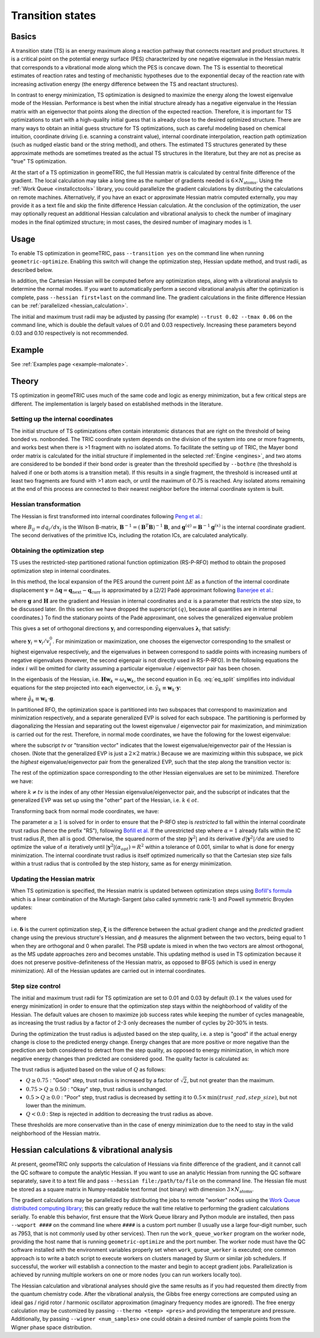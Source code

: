.. _transition:

Transition states
=================

Basics
------

A transition state (TS) is an energy maximum along a reaction pathway that connects reactant and product structures.  
It is a critical point on the potential energy surface (PES) characterized by one negative eigenvalue in the Hessian matrix that corresponds to a vibrational mode along which the PES is concave down.
The TS is essential to theoretical estimates of reaction rates and testing of mechanistic hypotheses due to the exponential decay of the reaction rate with increasing activation energy (the energy difference between the TS and reactant structures).

In contrast to energy minimization, TS optimization is designed to maximize the energy along the lowest eigenvalue mode of the Hessian.
Performance is best when the initial structure already has a negative eigenvalue in the Hessian matrix with an eigenvector that points along the direction of the expected reaction.
Therefore, it is important for TS optimizations to start with a high-quality initial guess that is already close to the desired optimized structure.
There are many ways to obtain an initial guess structure for TS optimizations, such as careful modeling based on chemical intuition, coordinate driving (i.e. scanning a constraint value), internal coordinate interpolation, reaction path optimization (such as nudged elastic band or the string method), and others.
The estimated TS structures generated by these approximate methods are sometimes treated as the actual TS structures in the literature, but they are not as precise as "true" TS optimization.

At the start of a TS optimization in geomeTRIC, the full Hessian matrix is calculated by central finite difference of the gradient.
The local calculation may take a long time as the number of gradients needed is :math:`6 \times N_{\mathrm{atoms}}`.
Using the :ref:`Work Queue <installcctools>` library, you could parallelize the gradient calculations by distributing the calculations on remote machines.
Alternatively, if you have an exact or approximate Hessian matrix computed externally, you may provide it as a text file and skip the finite difference Hessian calculation.
At the conclusion of the optimization, the user may optionally request an additional Hessian calculation and vibrational analysis to check the number of imaginary modes in the final optimized structure; in most cases, the desired number of imaginary modes is 1.

Usage
-----
To enable TS optimization in geomeTRIC, pass ``--transition yes`` on the command line when running ``geometric-optimize``.
Enabling this switch will change the optimization step, Hessian update method, and trust radii, as described below.

In addition, the Cartesian Hessian will be computed before any optimization steps, along with a vibrational analysis to determine the normal modes.
If you want to automatically perform a second vibrational analysis after the optimization is complete, pass ``--hessian first+last`` on the command line.
The gradient calculations in the finite difference Hessian can be :ref:`parallelized <hessian_calculation>`.

The initial and maximum trust radii may be adjusted by passing (for example) ``--trust 0.02 --tmax 0.06`` on the command line, which is double the default values of 0.01 and 0.03 respectively.
Increasing these parameters beyond 0.03 and 0.10 respectively is not recommended.

Example
-------
See :ref:`Examples page <example-malonate>`.

Theory
------

TS optimization in geomeTRIC uses much of the same code and logic as energy minimization, but a few critical steps are different.
The implementation is largely based on established methods in the literature.

.. _transition_tric:

Setting up the internal coordinates
"""""""""""""""""""""""""""""""""""

The initial structure of TS optimizations often contain interatomic distances that are right on the threshold of being bonded vs. nonbonded.
The TRIC coordinate system depends on the division of the system into one or more fragments, and works best when there is >1 fragment with no isolated atoms.
To facilitate the setting up of TRIC, the Mayer bond order matrix is calculated for the initial structure if implemented in the selected :ref:`Engine <engines>`, and two atoms are considered to be bonded if their bond order is greater than the threshold specified by ``--bothre`` (the threshold is halved if one or both atoms is a transition metal).
If this results in a single fragment, the threshold is increased until at least two fragments are found with >1 atom each, or until the maximum of 0.75 is reached.
Any isolated atoms remaining at the end of this process are connected to their nearest neighbor before the internal coordinate system is built.

Hessian transformation
""""""""""""""""""""""

..
    Created TinyURL because the super long DOI caused syntax errors

The Hessian is first transformed into internal coordinates following `Peng et al. <https://tinyurl.com/4ebtrh4n>`_:

.. math::
    \mathbf{H}^{(q)} = \mathbf{B}^{-1} \left( \mathbf{H}^{(x)} - \frac{d\mathbf{B}}{d\mathbf{x}} \cdot \mathbf{g}^{(q)} \right) (\mathbf{B}^{-1})^T
   :label: ic_hessian

where :math:`B_{ij}=d q_i/d x_j` is the Wilson B-matrix, :math:`\mathbf{B}^{-1}=(\mathbf{B}^T\mathbf{B})^{-1}\mathbf{B}`, and :math:`\mathbf{g}^{(q)}=\mathbf{B}^{-1}\mathbf{g}^{(x)}` is the internal coordinate gradient.
The second derivatives of the primitive ICs, including the rotation ICs, are calculated analytically.

Obtaining the optimization step
"""""""""""""""""""""""""""""""

TS uses the restricted-step partitioned rational function optimization (RS-P-RFO) method to obtain the proposed optimization step in internal coordinates.

In this method, the local expansion of the PES around the current point :math:`\Delta E` as a function of the internal coordinate displacement :math:`\mathbf{y} = \Delta \mathbf{q} = \mathbf{q}_{\textrm{next}} - \mathbf{q}_{\textrm{curr}}` is approximated by a [2/2] Padé approximant following `Banerjee et al. <https://simons.hec.utah.edu/papers/paperso/108.pdf>`_:

.. math::
    \Delta E (\mathbf{y}) = \frac{\frac{1}{2}
    \begin{pmatrix}
    0 & \mathbf{y}^T
    \end{pmatrix} 
    \begin{pmatrix}
    0 & \mathbf{g}^T\\
    \mathbf{g} & \mathbf{H}
    \end{pmatrix} 
    \begin{pmatrix}
    0 \\
    \mathbf{y}
    \end{pmatrix}}{
    \begin{pmatrix}
    0 & \mathbf{y}^T
    \end{pmatrix} 
    \begin{pmatrix}
    1 & \mathbf{0}^T\\
    \mathbf{0} & \alpha \mathbf{I}
    \end{pmatrix} 
    \begin{pmatrix}
    0 \\
    \mathbf{y}
    \end{pmatrix}}
    :label: eq_pade

where :math:`\mathbf{g}` and :math:`\mathbf{H}` are the gradient and Hessian in internal coordinates and :math:`\alpha` is a parameter that restricts the step size, to be discussed later.
(In this section we have dropped the superscript :math:`(q)`, because all quantities are in internal coordinates.)
To find the stationary points of the Padé approximant, one solves the generalized eigenvalue problem

.. math::
    \begin{pmatrix}
    0 & \mathbf{g}^T\\
    \mathbf{g} & \mathbf{H}
    \end{pmatrix} 
    \begin{pmatrix}
    v^0_i \\
    \mathbf{v}_i
    \end{pmatrix} = \lambda_i
    \begin{pmatrix}
    1 & \mathbf{0}^T\\
    \mathbf{0} & \alpha \mathbf{I}
    \end{pmatrix} 
    \begin{pmatrix}
    v^0_i \\
    \mathbf{v}_i
    \end{pmatrix}
    :label: eq_genevp

This gives a set of orthogonal directions :math:`\mathbf{y}_i` and corresponding eigenvalues :math:`\mathbf{\lambda}_i` that satisfy:

.. math::
    \begin{aligned}
    & \mathbf{g}^T \mathbf{y}_i = \lambda_i \\
    & \mathbf{g} + (\mathbf{H} - \lambda_i \alpha \mathbf{I}) \mathbf{y}_i = 0
    \end{aligned}
    :label: eq_split

where :math:`\mathbf{y}_i = \mathbf{v}_i/v^0_i`.
For minimization or maximization, one chooses the eigenvector corresponding to the smallest or highest eigenvalue respectively, and the eigenvalues in between correspond to saddle points with increasing numbers of negative eigenvalues (however, the second eigenpair is not directly used in RS-P-RFO).
In the following equations the index :math:`i` will be omitted for clarity assuming a particular eigenvalue / eigenvector pair has been chosen.

In the eigenbasis of the Hessian, i.e. :math:`\mathbf{H} \mathbf{w}_k = \omega_k \mathbf{w}_k`, the second equation in Eq. :eq:`eq_split` simplifies into individual equations for the step projected into each eigenvector, i.e. :math:`\tilde{y}_k \equiv \mathbf{w}_k \cdot \mathbf{y}`:

.. math::
   \tilde{y}_k = -\frac{\tilde{g}_k}{\omega_k - \lambda \alpha}
   :label: rfo_eigenbasis

where :math:`\tilde{g}_k \equiv \mathbf{w}_k \cdot \mathbf{g}`.

In partitioned RFO, the optimization space is partitioned into two subspaces that correspond to maximization and minimization respectively, and a separate generalized EVP is solved for each subspace.
The partitioning is performed by diagonalizing the Hessian and separating out the lowest eigenvalue / eigenvector pair for maximization, and minimization is carried out for the rest.
Therefore, in normal mode coordinates, we have the following for the lowest eigenvalue:

.. math::
    \begin{pmatrix}
    0 & \tilde{g}_{tv}\\
    \tilde{g}_{tv} & \omega_{tv}
    \end{pmatrix} 
    \begin{pmatrix}
    v^0_{tv} \\
    \tilde{\mathrm{v}}_{tv}
    \end{pmatrix} = \lambda_{tv}
    \begin{pmatrix}
    1 & 0\\
    0 & \alpha
    \end{pmatrix} 
    \begin{pmatrix}
    v^0_{tv} \\
    \tilde{\mathrm{v}}_{tv}
    \end{pmatrix}
    :label: eq_genevp_tv

where the subscript *tv* or "transition vector" indicates that the lowest eigenvalue/eigenvector pair of the Hessian is chosen.
(Note that the generalized EVP is just a :math:`2 \times 2` matrix.)
Because we are maximizing within this subspace, we pick the *highest* eigenvalue/eigenvector pair from the generalized EVP, such that the step along the transition vector is:

.. math::
    \tilde{y}_{tv} = -\frac{\tilde{g}_{tv}}{\omega_{tv} - \alpha \lambda_{tv;\ max}}
    :label: step_tv

The rest of the optimization space corresponding to the other Hessian eigenvalues are set to be minimized. Therefore we have:

.. math::
    \tilde{y}_{k} = -\frac{\tilde{g}_{k}}{\omega_{k} - \alpha \lambda_{ot;\ min}}
    :label: step_ot

where :math:`k \neq tv` is the index of any other Hessian eigenvalue/eigenvector pair, and the subscript *ot* indicates that the generalized EVP was set up using the "other" part of the Hessian, i.e. :math:`k \in ot`.

Transforming back from normal mode coordinates, we have:

.. math::
   \mathbf{y} = \mathbf{w}_{tv} \tilde{y}_{tv} + \sum_{k \in ot} \mathbf{w}_k \tilde{y}_k
   :label: step_combine

The parameter :math:`\alpha \geq 1` is solved for in order to ensure that the P-RFO step is *restricted* to fall within the internal coordinate trust radius (hence the prefix "RS"), following `Bofill et al. <https://doi.org/10.1007/s002140050387>`_
If the unrestricted step where :math:`\alpha = 1` already falls within the IC trust radius :math:`R`, then all is good. 
Otherwise, the squared norm of the step :math:`|\mathbf{y}^2|` and its derivative :math:`d|\mathbf{y}^2|/d\alpha` are used to optimize the value of :math:`\alpha` iteratively until :math:`|\mathbf{y}^2|(\alpha_{opt}) = R^2` within a tolerance of 0.001, similar to what is done for energy minimization.
The internal coordinate trust radius is itself optimized numerically so that the Cartesian step size falls within a trust radius that is controlled by the step history, same as for energy minimization. 

Updating the Hessian matrix
"""""""""""""""""""""""""""

When TS optimization is specified, the Hessian matrix is updated between optimization steps using `Bofill's formula <https://onlinelibrary.wiley.com/doi/abs/10.1002/jcc.540150102>`_ which is a linear combination of the Murtagh-Sargent (also called symmetric rank-1) and Powell symmetric Broyden updates:

.. math::
    \begin{aligned}
    & \mathbf{H}_{n+1} = (1-\phi) \mathbf{H}_{n+1; MS} + \phi \mathbf{H}_{n+1; PSB} \\
    & \mathbf{H}_{n+1; MS} = \mathbf{H}_n + \frac{\boldsymbol{\xi} \otimes \boldsymbol{\xi}}{\boldsymbol{\delta}\cdot\boldsymbol{\xi}} \\
    & \mathbf{H}_{n+1; PSB} = \mathbf{H}_n - \frac{(\boldsymbol{\delta}\cdot\boldsymbol{\xi})(\boldsymbol{\delta}\otimes\boldsymbol{\delta})}{|\boldsymbol{\delta}|^4} + \frac{\boldsymbol{\delta}\otimes\boldsymbol{\xi}+\boldsymbol{\xi}\otimes\boldsymbol{\delta}}{|\boldsymbol{\delta}|^2}
    \end{aligned}
   :label: full_ts_update

where

.. math::
    \begin{aligned}
    & \boldsymbol{\delta} \equiv \mathbf{q}_{n+1} - \mathbf{q}_n \\
    & \boldsymbol{\xi} \equiv (\mathbf{g}_{n+1} - \mathbf{g}_{n}) - \mathbf{H}_n \cdot \boldsymbol{\delta} \\
    & \phi = 1 - \frac{(\boldsymbol\delta \cdot \boldsymbol\xi)^2}{|\boldsymbol\delta|^2|\boldsymbol\xi|^2}
    \end{aligned}
   :label: ts_update_defs

i.e. :math:`\boldsymbol\delta` is the current optimization step, :math:`\boldsymbol\xi` is the difference between the actual gradient change and the *predicted* gradient change using the previous structure's Hessian, and :math:`\phi` measures the alignment between the two vectors, being equal to 1 when they are orthogonal and 0 when parallel.
The PSB update is mixed in when the two vectors are almost orthogonal, as the MS update approaches zero and becomes unstable.
This updating method is used in TS optimization because it does not preserve positive-definiteness of the Hessian matrix, as opposed to BFGS (which is used in energy minimization).
All of the Hessian updates are carried out in internal coordinates.

Step size control
"""""""""""""""""

The initial and maximum trust radii for TS optimization are set to 0.01 and 0.03 by default (:math:`0.1 \times` the values used for energy minimization) in order to ensure that the optimization step stays within the neighborhood of validity of the Hessian.
The default values are chosen to maximize job success rates while keeping the number of cycles manageable, as increasing the trust radius by a factor of 2-3 only decreases the number of cycles by 20-30% in tests.

During the optimization the trust radius is adjusted based on the step quality, i.e. a step is "good" if the actual energy change is close to the predicted energy change.
Energy changes that are more positive or more negative than the prediction are both considered to detract from the step quality, as opposed to energy minimization, in which more negative energy changes than predicted are considered good.
The quality factor is calculated as:

.. math::
    \begin{aligned}
    & Q = 1 - \left| \frac{\Delta E_{\mathrm{actual}}}{\Delta E_{\mathrm{pred}}} - 1\right| \\
    & \textrm{where }\Delta E_{\mathrm{pred}} = \frac{1}{2} \boldsymbol \delta \cdot \mathbf{H}_n \cdot \boldsymbol \delta + \boldsymbol \delta \cdot \mathbf{g}_n
    \end{aligned}
   :label: ts_quality

The trust radius is adjusted based on the value of :math:`Q` as follows:

* :math:`Q \geq 0.75` : "Good" step, trust radius is increased by a factor of :math:`\sqrt{2}`, but not greater than the maximum.
* :math:`0.75 > Q \geq 0.50` : "Okay" step, trust radius is unchanged.
* :math:`0.5 > Q \geq 0.0` : "Poor" step, trust radius is decreased by setting it to :math:`0.5 \times \mathrm{min}(trust\_rad, step\_size)`, but not lower than the minimum.
* :math:`Q < 0.0` : Step is rejected in addition to decreasing the trust radius as above.

These thresholds are more conservative than in the case of energy minimization due to the need to stay in the valid neighborhood of the Hessian matrix.

.. _hessian_calculation:

Hessian calculations & vibrational analysis
-------------------------------------------

At present, geomeTRIC only supports the calculation of Hessians via finite difference of the gradient, and it cannot call the QC software to compute the analytic Hessian.
If you want to use an analytic Hessian from running the QC software separately, save it to a text file and pass ``--hessian file:/path/to/file`` on the command line.
The Hessian file must be stored as a square matrix in Numpy-readable text format (not binary) with dimension :math:`3 \times N_{\mathrm{atoms}}`.

The gradient calculations may be parallelized by distributing the jobs to remote "worker" nodes using the `Work Queue distributed computing library <https://ccl.cse.nd.edu/software/workqueue/>`_; this can greatly reduce the wall time relative to performing the gradient calculations serially.
To enable this behavior, first ensure that the Work Queue library and Python module are installed, then pass ``--wqport ####`` on the command line where ``####`` is a custom port number (I usually use a large four-digit number, such as 7953, that is not commonly used by other services).
Then run the ``work_queue_worker`` program on the worker node, providing the host name that is running ``geometric-optimize`` and the port number.
The worker node must have the QC software installed with the environment variables properly set when ``work_queue_worker`` is executed; one common approach is to write a batch script to execute workers on clusters managed by Slurm or similar job schedulers.
If successful, the worker will establish a connection to the master and begin to accept gradient jobs.
Parallelization is achieved by running multiple workers on one or more nodes (you can run workers locally too).

The Hessian calculation and vibrational analyses should give the same results as if you had requested them directly from the quantum chemistry code.
After the vibrational analysis, the Gibbs free energy corrections are computed using an ideal gas / rigid rotor / harmonic oscillator approximation (imaginary frequency modes are ignored).
The free energy calculation may be customized by passing ``--thermo <temp> <pres>`` and providing the temperature and pressure.
Additionally, by passing ``--wigner <num_samples>`` one could obtain a desired number of sample points from the Wigner phase space distribution.
